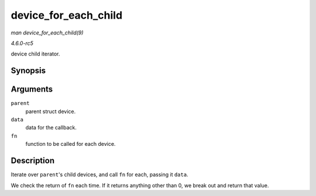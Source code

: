 .. -*- coding: utf-8; mode: rst -*-

.. _API-device-for-each-child:

=====================
device_for_each_child
=====================

*man device_for_each_child(9)*

*4.6.0-rc5*

device child iterator.


Synopsis
========

.. c:function:: int device_for_each_child( struct device * parent, void * data, int (*fn) struct device *dev, void *data )

Arguments
=========

``parent``
    parent struct device.

``data``
    data for the callback.

``fn``
    function to be called for each device.


Description
===========

Iterate over ``parent``'s child devices, and call ``fn`` for each,
passing it ``data``.

We check the return of ``fn`` each time. If it returns anything other
than 0, we break out and return that value.


.. ------------------------------------------------------------------------------
.. This file was automatically converted from DocBook-XML with the dbxml
.. library (https://github.com/return42/sphkerneldoc). The origin XML comes
.. from the linux kernel, refer to:
..
.. * https://github.com/torvalds/linux/tree/master/Documentation/DocBook
.. ------------------------------------------------------------------------------

